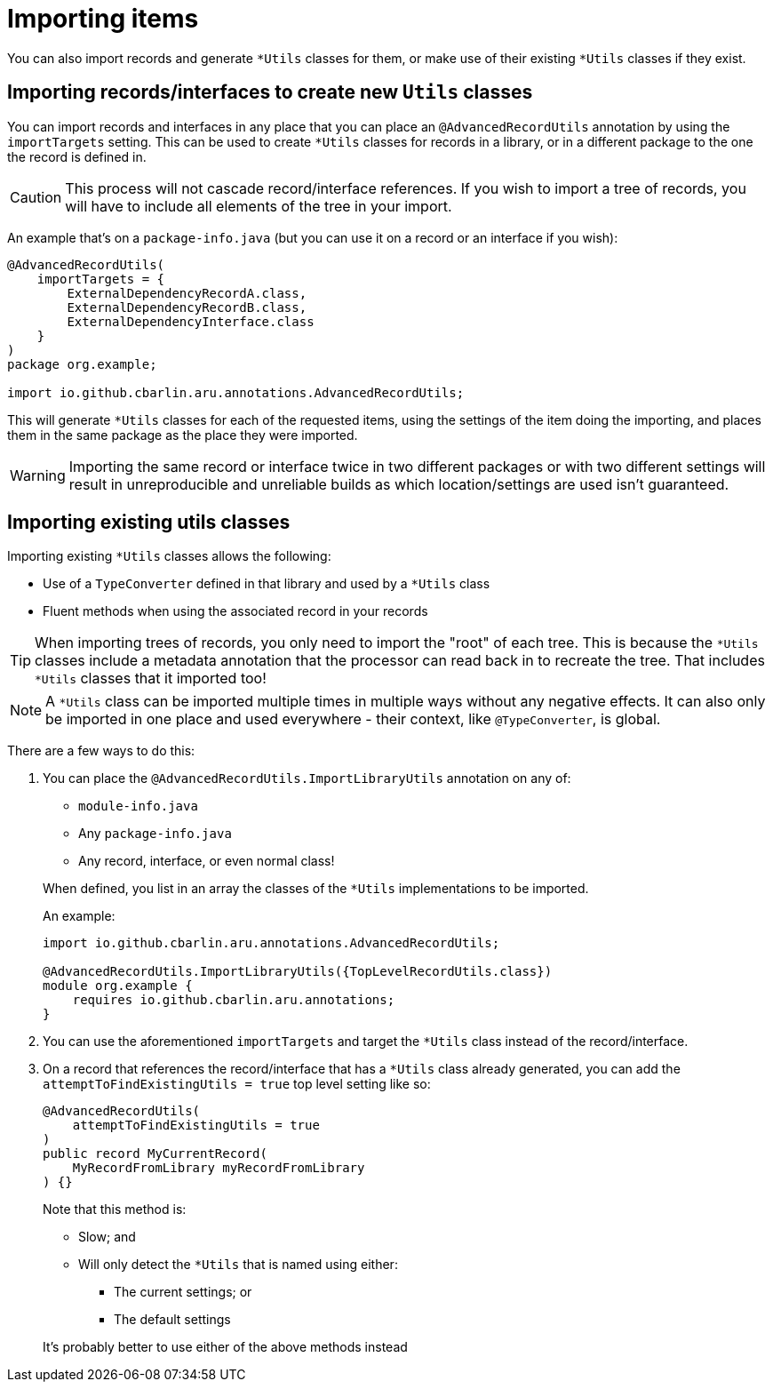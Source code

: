 = Importing items

You can also import records and generate `+*Utils+` classes for them, or make use of their existing `+*Utils+` classes if they exist.

== Importing records/interfaces to create new `+Utils+` classes

You can import records and interfaces in any place that you can place an `+@AdvancedRecordUtils+` annotation by using the `+importTargets+` setting. This can be used to create `+*Utils+` classes for records in a library, or in a different package to the one the record is defined in.

CAUTION: This process will not cascade record/interface references. If you wish to import a tree of records, you will have to include all elements of the tree in your import.

An example that's on a `+package-info.java+` (but you can use it on a record or an interface if you wish):

[source,java]
----
@AdvancedRecordUtils(
    importTargets = {
        ExternalDependencyRecordA.class,
        ExternalDependencyRecordB.class,
        ExternalDependencyInterface.class
    }
)
package org.example;

import io.github.cbarlin.aru.annotations.AdvancedRecordUtils;
----

This will generate `+*Utils+` classes for each of the requested items, using the settings of the item doing the importing, and places them in the same package as the place they were imported.

WARNING: Importing the same record or interface twice in two different packages or with two different settings will result in unreproducible and unreliable builds as which location/settings are used isn't guaranteed.

== Importing existing utils classes

Importing existing `+*Utils+` classes allows the following:

* Use of a `+TypeConverter+` defined in that library and used by a `+*Utils+` class
* Fluent methods when using the associated record in your records

TIP: When importing trees of records, you only need to import the "root" of each tree. This is because the `+*Utils+` classes include a metadata annotation that the processor can read back in to recreate the tree. That includes `+*Utils+` classes that it imported too!

NOTE: A `+*Utils+` class can be imported multiple times in multiple ways without any negative effects. It can also only be imported in one place and used everywhere - their context, like `+@TypeConverter+`, is global.

There are a few ways to do this:

. {empty}
+
--
You can place the `+@AdvancedRecordUtils.ImportLibraryUtils+` annotation on any of:

* `+module-info.java+`
* Any `+package-info.java+`
* Any record, interface, or even normal class!

When defined, you list in an array the classes of the `+*Utils+` implementations to be imported.

An example:

[source,java]
----
import io.github.cbarlin.aru.annotations.AdvancedRecordUtils;

@AdvancedRecordUtils.ImportLibraryUtils({TopLevelRecordUtils.class})
module org.example {
    requires io.github.cbarlin.aru.annotations;
}
----
--
. You can use the aforementioned `importTargets` and target the `+*Utils+` class instead of the record/interface.
. {empty}
+
--
On a record that references the record/interface that has a `+*Utils+` class already generated, you can add the `+attemptToFindExistingUtils = true+` top level setting like so:

[source,java]
----
@AdvancedRecordUtils(
    attemptToFindExistingUtils = true
)
public record MyCurrentRecord(
    MyRecordFromLibrary myRecordFromLibrary
) {}
----

Note that this method is:

* Slow; and
* Will only detect the `+*Utils+` that is named using either:
** The current settings; or
** The default settings

It's probably better to use either of the above methods instead
--